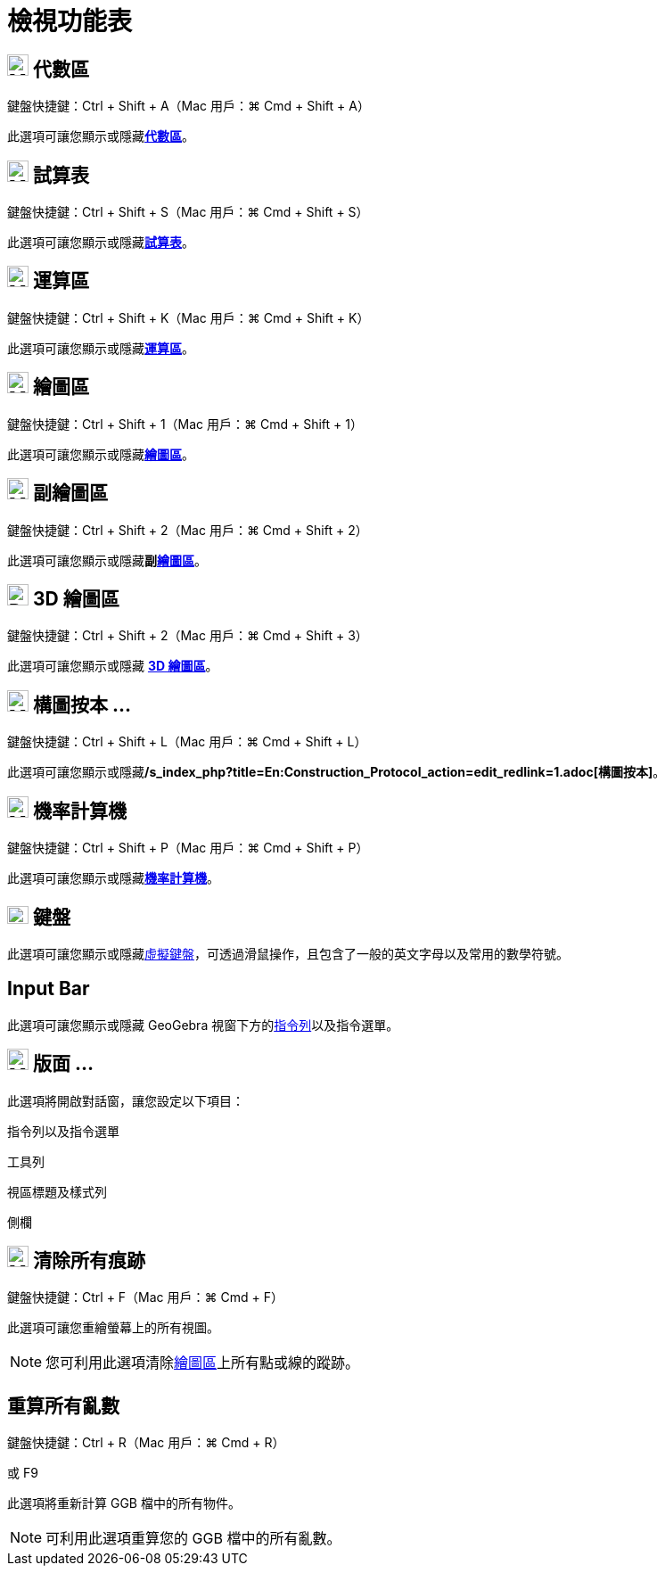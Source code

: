 = 檢視功能表
:page-en: View_Menu
ifdef::env-github[:imagesdir: /zh/modules/ROOT/assets/images]

== image:24px-Menu_view_algebra.png[Menu view algebra.png,width=24,height=24] 代數區

鍵盤快捷鍵：[.kcode]#Ctrl# + [.kcode]#Shift# + [.kcode]#A#（Mac 用戶：[.kcode]#⌘ Cmd# + [.kcode]#Shift# + [.kcode]#A#）

此選項可讓您顯示或隱藏**xref:/代數區.adoc[代數區]**。

== image:24px-Menu_view_spreadsheet.png[Menu view spreadsheet.png,width=24,height=24] 試算表

鍵盤快捷鍵：[.kcode]#Ctrl# + [.kcode]#Shift# + [.kcode]#S#（Mac 用戶：[.kcode]#⌘ Cmd# + [.kcode]#Shift# + [.kcode]#S#）

此選項可讓您顯示或隱藏**xref:/試算表.adoc[試算表]**。

== image:24px-Menu_view_cas.png[Menu view cas.png,width=24,height=24] 運算區

鍵盤快捷鍵：[.kcode]#Ctrl# + [.kcode]#Shift# + [.kcode]#K#（Mac 用戶：[.kcode]#⌘ Cmd# + [.kcode]#Shift# + [.kcode]#K#）

此選項可讓您顯示或隱藏**xref:/運算區.adoc[運算區]**。

== image:24px-Menu_view_graphics.png[Menu view graphics.png,width=24,height=24] 繪圖區

鍵盤快捷鍵：[.kcode]#Ctrl# + [.kcode]#Shift# + [.kcode]#1#（Mac 用戶：[.kcode]#⌘ Cmd# + [.kcode]#Shift# + [.kcode]#1#）

此選項可讓您顯示或隱藏**xref:/繪圖區.adoc[繪圖區]**。

== image:24px-Menu_view_graphics2.png[Menu view graphics2.png,width=24,height=24] 副繪圖區

鍵盤快捷鍵：[.kcode]#Ctrl# + [.kcode]#Shift# + [.kcode]#2#（Mac 用戶：[.kcode]#⌘ Cmd# + [.kcode]#Shift# + [.kcode]#2#）

此選項可讓您顯示或隱藏**副xref:/繪圖區.adoc[繪圖區]**。

== image:24px-Perspectives_algebra_3Dgraphics.png[Perspectives algebra 3Dgraphics.png,width=24,height=24] 3D 繪圖區

鍵盤快捷鍵：[.kcode]#Ctrl# + [.kcode]#Shift# + [.kcode]#2#（Mac 用戶：[.kcode]#⌘ Cmd# + [.kcode]#Shift# + [.kcode]#3#）

此選項可讓您顯示或隱藏 *xref:/3D_繪圖區.adoc[3D 繪圖區]*。

== image:24px-Menu_view_construction_protocol.png[Menu view construction protocol.png,width=24,height=24] 構圖按本 ...

鍵盤快捷鍵：[.kcode]#Ctrl# + [.kcode]#Shift# + [.kcode]#L#（Mac 用戶：[.kcode]#⌘ Cmd# + [.kcode]#Shift# + [.kcode]#L#）

此選項可讓您顯示或隱藏**/s_index_php?title=En:Construction_Protocol_action=edit_redlink=1.adoc[構圖按本]**。

== image:24px-Menu_view_probability.png[Menu view probability.png,width=24,height=24] 機率計算機

鍵盤快捷鍵：[.kcode]#Ctrl# + [.kcode]#Shift# + [.kcode]#P#（Mac 用戶：[.kcode]#⌘ Cmd# + [.kcode]#Shift# + [.kcode]#P#）

此選項可讓您顯示或隱藏**xref:/機率計算機.adoc[機率計算機]**。

== image:Keyboard.png[Keyboard.png,width=24,height=20] 鍵盤

此選項可讓您顯示或隱藏xref:/虛擬鍵盤.adoc[虛擬鍵盤]，可透過滑鼠操作，且包含了一般的英文字母以及常用的數學符號。

== Input Bar

此選項可讓您顯示或隱藏 GeoGebra 視窗下方的xref:/指令列.adoc[指令列]以及指令選單。

== image:Menu_Properties_Gear.png[Menu Properties Gear.png,width=24,height=24] 版面 ...

此選項將開啟對話窗，讓您設定以下項目：

指令列以及指令選單

工具列

視區標題及樣式列

側欄

== image:Menu_Refresh.png[Menu Refresh.png,width=24,height=24] 清除所有痕跡

鍵盤快捷鍵：[.kcode]#Ctrl# + [.kcode]#F#（Mac 用戶：[.kcode]#⌘ Cmd# + [.kcode]#F#）

此選項可讓您重繪螢幕上的所有視圖。

[NOTE]
====
您可利用此選項清除xref:/繪圖區.adoc[繪圖區]上所有點或線的蹤跡。

====

== 重算所有亂數

鍵盤快捷鍵：[.kcode]#Ctrl# + [.kcode]#R#（Mac 用戶：[.kcode]#⌘ Cmd# + [.kcode]#R#）

或 [.kcode]#F9#

此選項將重新計算 GGB 檔中的所有物件。

[NOTE]
====
可利用此選項重算您的 GGB 檔中的所有亂數。

====
